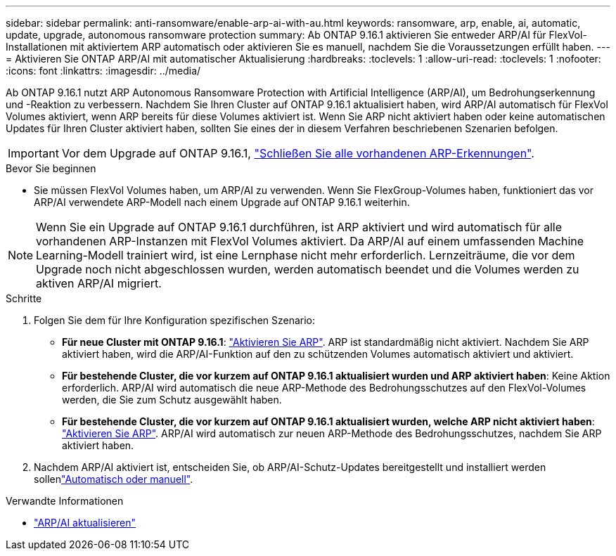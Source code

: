 ---
sidebar: sidebar 
permalink: anti-ransomware/enable-arp-ai-with-au.html 
keywords: ransomware, arp, enable, ai, automatic, update, upgrade, autonomous ransomware protection 
summary: Ab ONTAP 9.16.1 aktivieren Sie entweder ARP/AI für FlexVol-Installationen mit aktiviertem ARP automatisch oder aktivieren Sie es manuell, nachdem Sie die Voraussetzungen erfüllt haben. 
---
= Aktivieren Sie ONTAP ARP/AI mit automatischer Aktualisierung
:hardbreaks:
:toclevels: 1
:allow-uri-read: 
:toclevels: 1
:nofooter: 
:icons: font
:linkattrs: 
:imagesdir: ../media/


[role="lead"]
Ab ONTAP 9.16.1 nutzt ARP Autonomous Ransomware Protection with Artificial Intelligence (ARP/AI), um Bedrohungserkennung und -Reaktion zu verbessern. Nachdem Sie Ihren Cluster auf ONTAP 9.16.1 aktualisiert haben, wird ARP/AI automatisch für FlexVol Volumes aktiviert, wenn ARP bereits für diese Volumes aktiviert ist. Wenn Sie ARP nicht aktiviert haben oder keine automatischen Updates für Ihren Cluster aktiviert haben, sollten Sie eines der in diesem Verfahren beschriebenen Szenarien befolgen.


IMPORTANT: Vor dem Upgrade auf ONTAP 9.16.1, link:../upgrade/arp-warning-clear.html["Schließen Sie alle vorhandenen ARP-Erkennungen"].

.Bevor Sie beginnen
* Sie müssen FlexVol Volumes haben, um ARP/AI zu verwenden. Wenn Sie FlexGroup-Volumes haben, funktioniert das vor ARP/AI verwendete ARP-Modell nach einem Upgrade auf ONTAP 9.16.1 weiterhin.



NOTE: Wenn Sie ein Upgrade auf ONTAP 9.16.1 durchführen, ist ARP aktiviert und wird automatisch für alle vorhandenen ARP-Instanzen mit FlexVol Volumes aktiviert. Da ARP/AI auf einem umfassenden Machine Learning-Modell trainiert wird, ist eine Lernphase nicht mehr erforderlich. Lernzeiträume, die vor dem Upgrade noch nicht abgeschlossen wurden, werden automatisch beendet und die Volumes werden zu aktiven ARP/AI migriert.

.Schritte
. Folgen Sie dem für Ihre Konfiguration spezifischen Szenario:
+
** *Für neue Cluster mit ONTAP 9.16.1*: link:enable-task.html["Aktivieren Sie ARP"]. ARP ist standardmäßig nicht aktiviert. Nachdem Sie ARP aktiviert haben, wird die ARP/AI-Funktion auf den zu schützenden Volumes automatisch aktiviert und aktiviert.
** *Für bestehende Cluster, die vor kurzem auf ONTAP 9.16.1 aktualisiert wurden und ARP aktiviert haben*: Keine Aktion erforderlich. ARP/AI wird automatisch die neue ARP-Methode des Bedrohungsschutzes auf den FlexVol-Volumes werden, die Sie zum Schutz ausgewählt haben.
** *Für bestehende Cluster, die vor kurzem auf ONTAP 9.16.1 aktualisiert wurden, welche ARP nicht aktiviert haben*: link:enable-task.html["Aktivieren Sie ARP"]. ARP/AI wird automatisch zur neuen ARP-Methode des Bedrohungsschutzes, nachdem Sie ARP aktiviert haben.


. Nachdem ARP/AI aktiviert ist, entscheiden Sie, ob ARP/AI-Schutz-Updates bereitgestellt und installiert werden sollenlink:arp-ai-automatic-updates.html["Automatisch oder manuell"].


.Verwandte Informationen
* link:arp-ai-automatic-updates.html["ARP/AI aktualisieren"]

